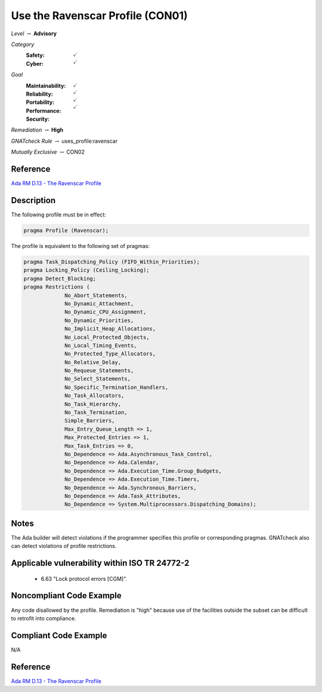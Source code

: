 -----------------------------------
Use the Ravenscar Profile (CON01)
-----------------------------------

*Level* :math:`\rightarrow` **Advisory**

*Category*
   :Safety: :math:`\checkmark`
   :Cyber: :math:`\checkmark`

*Goal*
   :Maintainability: :math:`\checkmark`
   :Reliability: :math:`\checkmark`
   :Portability: :math:`\checkmark`
   :Performance: :math:`\checkmark`
   :Security: 

*Remediation* :math:`\rightarrow` **High**

*GNATcheck Rule* :math:`\rightarrow` uses_profile:ravenscar

*Mutually Exclusive* :math:`\rightarrow` CON02

"""""""""""
Reference
"""""""""""

`Ada RM D.13 - The Ravenscar Profile <http://ada-auth.org/standards/12rm/html/RM-D-13.html>`_

"""""""""""""
Description
"""""""""""""

The following profile must be in effect:

.. code:: Ada

   pragma Profile (Ravenscar);

The profile is equivalent to the following set of pragmas:

.. code:: Ada

   pragma Task_Dispatching_Policy (FIFO_Within_Priorities);
   pragma Locking_Policy (Ceiling_Locking);
   pragma Detect_Blocking;
   pragma Restrictions (
          	No_Abort_Statements,
          	No_Dynamic_Attachment,
          	No_Dynamic_CPU_Assignment,
          	No_Dynamic_Priorities,
          	No_Implicit_Heap_Allocations,
          	No_Local_Protected_Objects,
          	No_Local_Timing_Events,
          	No_Protected_Type_Allocators,
          	No_Relative_Delay,
          	No_Requeue_Statements,
          	No_Select_Statements,
          	No_Specific_Termination_Handlers,
          	No_Task_Allocators,
          	No_Task_Hierarchy,
          	No_Task_Termination,
          	Simple_Barriers,
          	Max_Entry_Queue_Length => 1,
          	Max_Protected_Entries => 1,
          	Max_Task_Entries => 0,
          	No_Dependence => Ada.Asynchronous_Task_Control,
          	No_Dependence => Ada.Calendar,
          	No_Dependence => Ada.Execution_Time.Group_Budgets,
          	No_Dependence => Ada.Execution_Time.Timers,
          	No_Dependence => Ada.Synchronous_Barriers,
          	No_Dependence => Ada.Task_Attributes,
          	No_Dependence => System.Multiprocessors.Dispatching_Domains);

"""""""
Notes
"""""""

The Ada builder will detect violations if the programmer specifies this profile or corresponding pragmas. GNATcheck also can detect violations of profile restrictions.

""""""""""""""""""""""""""""""""""""""""""""""""
Applicable vulnerability within ISO TR 24772-2 
""""""""""""""""""""""""""""""""""""""""""""""""

   * 6.63 "Lock protocol errors [CGM]".

"""""""""""""""""""""""""""
Noncompliant Code Example
"""""""""""""""""""""""""""

Any code disallowed by the profile. Remediation is "high" because use of the facilities outside the subset can be difficult to retrofit into compliance.

""""""""""""""""""""""""
Compliant Code Example
""""""""""""""""""""""""

N/A

"""""""""""
Reference
"""""""""""

`Ada RM D.13 - The Ravenscar Profile <http://ada-auth.org/standards/12rm/html/RM-D-13.html>`_
